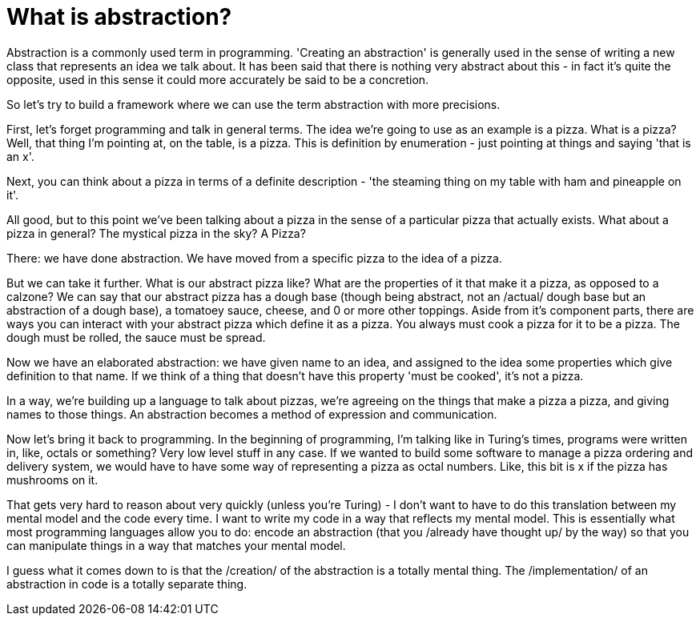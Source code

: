 = What is abstraction?

Abstraction is a commonly used term in programming. 'Creating an abstraction' is generally used in the sense of writing a new class that represents an idea we talk about. It has been said that there is nothing very abstract about this - in fact it's quite the opposite, used in this sense it could more accurately be said to be a concretion.

So let's try to build a framework where we can use the term abstraction with more precisions.

First, let's forget programming and talk in general terms. The idea we're going to use as an example is a pizza. What is a pizza? Well, that thing I'm pointing at, on the table, is a pizza. This is definition by enumeration - just pointing at things and saying 'that is an x'.

Next, you can think about a pizza in terms of a definite description - 'the steaming thing on my table with ham and pineapple on it'.

All good, but to this point we've been talking about a pizza in the sense of a particular pizza that actually exists. What about a pizza in general? The mystical pizza in the sky? A Pizza?

There: we have done abstraction. We have moved from a specific pizza to the idea of a pizza.

But we can take it further. What is our abstract pizza like? What are the properties of it that make it a pizza, as opposed to a calzone? We can say that our abstract pizza has a dough base (though being abstract, not an /actual/ dough base but an abstraction of a dough base), a tomatoey sauce, cheese, and 0 or more other toppings. Aside from it's component parts, there are ways you can interact with your abstract pizza which define it as a pizza. You always must cook a pizza for it to be a pizza. The dough must be rolled, the sauce must be spread.

Now we have an elaborated abstraction: we have given name to an idea, and assigned to the idea some properties which give definition to that name. If we think of a thing that doesn't have this property 'must be cooked', it's not a pizza.

In a way, we're building up a language to talk about pizzas, we're agreeing on the things that make a pizza a pizza, and giving names to those things. An abstraction becomes a method of expression and communication.

Now let's bring it back to programming. In the beginning of programming, I'm talking like in Turing's times, programs were written in, like, octals or something? Very low level stuff in any case. If we wanted to build some software to manage a pizza ordering and delivery system, we would have to have some way of representing a pizza as octal numbers. Like, this bit is x if the pizza has mushrooms on it.

That gets very hard to reason about very quickly (unless you're Turing) - I don't want to have to do this translation between my mental model and the code every time. I want to write my code in a way that reflects my mental model. This is essentially what most programming languages allow you to do: encode an abstraction (that you /already have thought up/ by the way) so that you can manipulate things in a way that matches your mental model.

I guess what it comes down to is that the /creation/ of the abstraction is a totally mental thing. The /implementation/ of an abstraction in code is a totally separate thing.
